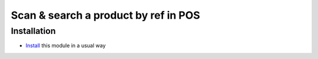 =======================================
 Scan & search a product by ref in POS
=======================================

Installation
============

* `Install <https://odoo-development.readthedocs.io/en/latest/odoo/usage/install-module.html>`__ this module in a usual way
